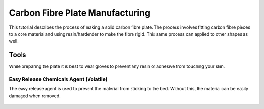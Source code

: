 Carbon Fibre Plate Manufacturing
================================
This tutorial describes the process of making a solid carbon fibre plate. The process involves 
fitting carbon fibre pieces to a core material and using resin/hardender to make the fibre rigid.
This same process can applied to other shapes as well.


Tools
-----
While preparing the plate it is best to wear gloves to prevent any resin or adhesive from touching your skin. 



Easy Release Chemicals Agent (Volatile)
^^^^^^^^^^^^^^^^^^^^^^^^^^^^^^^^^^^^^^^
The easy release agent is used to prevent the material from sticking to the bed. Without this,
the material can be easily damaged when removed.

.. figure:: ../_static/images/Carbon (1).jpg
    :figwidth: 4000px
    :target: ../_static/images/Carbon (1).jpg